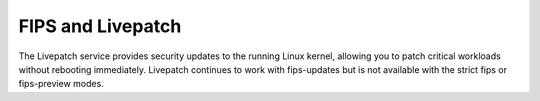 
FIPS and Livepatch
------------------

The Livepatch service provides security updates to the running Linux kernel, allowing you to patch critical workloads without rebooting immediately. Livepatch continues to work with fips-updates but is not available with the strict fips or fips-preview modes.

